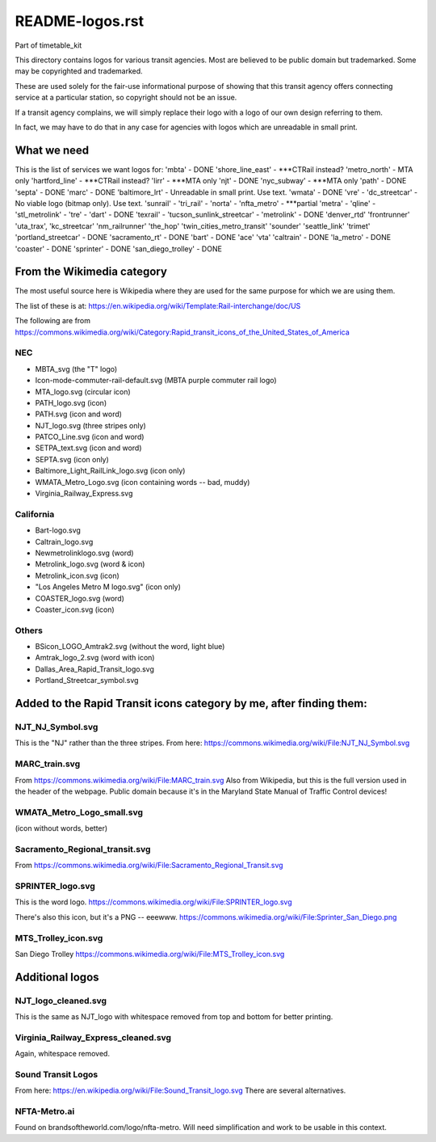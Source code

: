README-logos.rst
******************
Part of timetable_kit

This directory contains logos for various transit agencies.
Most are believed to be public domain but trademarked.
Some may be copyrighted and trademarked.

These are used solely for the fair-use informational purpose of
showing that this transit agency offers connecting service at a
particular station, so copyright should not be an issue.

If a transit agency complains, we will simply replace their 
logo with a logo of our own design referring to them.

In fact, we may have to do that in any case for agencies with logos
which are unreadable in small print.

What we need
=============

This is the list of services we want logos for:
'mbta' - DONE
'shore_line_east' - ***CTRail instead?
'metro_north' - MTA only
'hartford_line' - ***CTRail instead?
'lirr' - ***MTA only
'njt' - DONE
'nyc_subway' - ***MTA only
'path' - DONE
'septa' - DONE
'marc' - DONE
'baltimore_lrt' - Unreadable in small print. Use text.
'wmata' - DONE
'vre' -
'dc_streetcar' - No viable logo (bitmap only).  Use text.
'sunrail' -
'tri_rail' -
'norta' -
'nfta_metro' - ***partial
'metra' -
'qline' -
'stl_metrolink' -
'tre' -
'dart' - DONE
'texrail' -
'tucson_sunlink_streetcar' -
'metrolink' - DONE
'denver_rtd'
'frontrunner'
'uta_trax', 
'kc_streetcar'
'nm_railrunner'
'the_hop'
'twin_cities_metro_transit'
'sounder'
'seattle_link'
'trimet'
'portland_streetcar' - DONE
'sacramento_rt' - DONE
'bart' - DONE
'ace'
'vta'
'caltrain' - DONE
'la_metro' - DONE
'coaster' - DONE
'sprinter' - DONE
'san_diego_trolley' - DONE

From the Wikimedia category
===========================

The most useful source here is Wikipedia where they are used for the same purpose
for which we are using them.

The list of these is at: https://en.wikipedia.org/wiki/Template:Rail-interchange/doc/US

The following are from https://commons.wikimedia.org/wiki/Category:Rapid_transit_icons_of_the_United_States_of_America

NEC
---

* MBTA_svg (the "T" logo)
* Icon-mode-commuter-rail-default.svg (MBTA purple commuter rail logo)
* MTA_logo.svg (circular icon)
* PATH_logo.svg (icon)
* PATH.svg (icon and word)
* NJT_logo.svg (three stripes only)
* PATCO_Line.svg (icon and word)
* SETPA_text.svg (icon and word)
* SEPTA.svg (icon only)
* Baltimore_Light_RailLink_logo.svg (icon only)
* WMATA_Metro_Logo.svg (icon containing words -- bad, muddy)
* Virginia_Railway_Express.svg

California
----------

* Bart-logo.svg
* Caltrain_logo.svg
* Newmetrolinklogo.svg (word)
* Metrolink_logo.svg (word & icon)
* Metrolink_icon.svg (icon)
* "Los Angeles Metro M logo.svg" (icon only)
* COASTER_logo.svg (word)
* Coaster_icon.svg (icon)

Others
------
* BSicon_LOGO_Amtrak2.svg (without the word, light blue)
* Amtrak_logo_2.svg (word with icon)
* Dallas_Area_Rapid_Transit_logo.svg
* Portland_Streetcar_symbol.svg

Added to the Rapid Transit icons category by me, after finding them:
====================================================================


NJT_NJ_Symbol.svg
-----------------
This is the "NJ" rather than the three stripes.
From here: https://commons.wikimedia.org/wiki/File:NJT_NJ_Symbol.svg


MARC_train.svg
--------------
From https://commons.wikimedia.org/wiki/File:MARC_train.svg
Also from Wikipedia, but this is the full version used in the header of the webpage.
Public domain because it's in the Maryland State Manual of Traffic Control devices!


WMATA_Metro_Logo_small.svg
--------------------------
(icon without words, better)


Sacramento_Regional_transit.svg
-------------------------------
From https://commons.wikimedia.org/wiki/File:Sacramento_Regional_Transit.svg


SPRINTER_logo.svg
-----------------
This is the word logo.
https://commons.wikimedia.org/wiki/File:SPRINTER_logo.svg

There's also this icon, but it's a PNG -- eeewww.
https://commons.wikimedia.org/wiki/File:Sprinter_San_Diego.png

MTS_Trolley_icon.svg
--------------------
San Diego Trolley
https://commons.wikimedia.org/wiki/File:MTS_Trolley_icon.svg


Additional logos
================

NJT_logo_cleaned.svg
--------------------
This is the same as NJT_logo with whitespace removed from top and bottom for better printing.

Virginia_Railway_Express_cleaned.svg
------------------------------------
Again, whitespace removed.

Sound Transit Logos
-------------------
From here: https://en.wikipedia.org/wiki/File:Sound_Transit_logo.svg
There are several alternatives.

NFTA-Metro.ai
-------------
Found on brandsoftheworld.com/logo/nfta-metro.
Will need simplification and work to be usable in this context.

